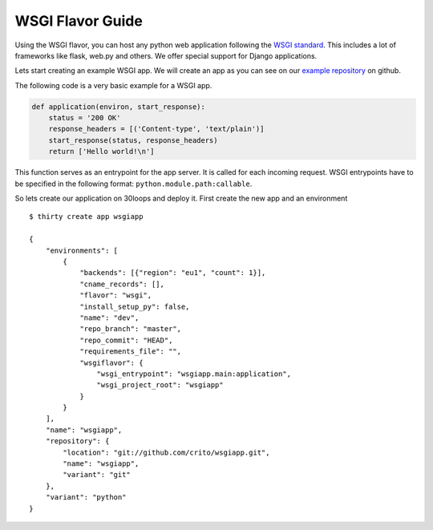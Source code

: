 =================
WSGI Flavor Guide
=================

Using the WSGI flavor, you can host any python web application following the
`WSGI standard`_. This includes a lot of frameworks like flask, web.py and
others.  We offer special support for Django applications.

Lets start creating an example WSGI app. We will create an app as you can see
on our `example repository`_ on github.

The following code is a very basic example for a WSGI app.

.. code-block:: py

    def application(environ, start_response):
        status = '200 OK'
        response_headers = [('Content-type', 'text/plain')]
        start_response(status, response_headers)
        return ['Hello world!\n']

This function serves as an entrypoint for the app server. It is called for each
incoming request. WSGI entrypoints have to be specified in the following
format: ``python.module.path:callable``.

So lets create our application on 30loops and deploy it. First create the new
app and an environment

::

    $ thirty create app wsgiapp

    {
        "environments": [
            {
                "backends": [{"region": "eu1", "count": 1}],
                "cname_records": [],
                "flavor": "wsgi", 
                "install_setup_py": false, 
                "name": "dev", 
                "repo_branch": "master", 
                "repo_commit": "HEAD",
                "requirements_file": "",            
                "wsgiflavor": {
                    "wsgi_entrypoint": "wsgiapp.main:application",
                    "wsgi_project_root": "wsgiapp"
                }
            }   
        ],
        "name": "wsgiapp",
        "repository": {
            "location": "git://github.com/crito/wsgiapp.git",
            "name": "wsgiapp",
            "variant": "git"
        },
        "variant": "python"
    }

.. _`WSGI standard`: http://www.python.org/dev/peps/pep-0333/
.. _`example repository`: https://github.com/crito/wsgiapp↑
